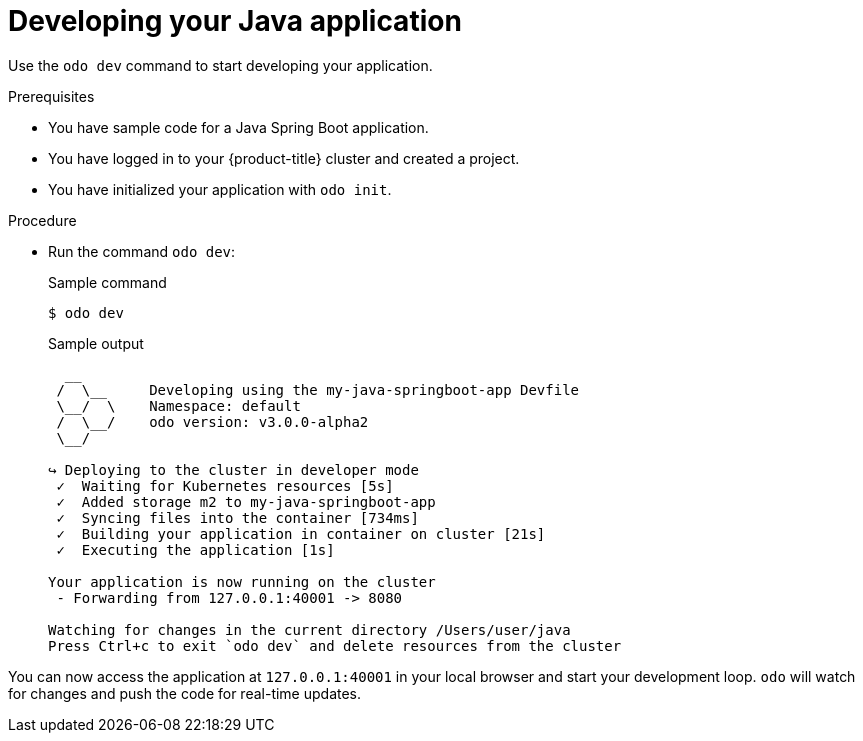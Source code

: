 // Module included in the following assemblies:
//
// * cli_reference/developer_cli_odo/getting-started-with-odo/odo-getting-started-java.adoc

:_content-type: Procedure
[id="odo-getting-started-dev-java_{context}"]

= Developing your Java application

Use the `odo dev` command to start developing your application.

.Prerequisites
* You have sample code for a Java Spring Boot application.
* You have logged in to your {product-title} cluster and created a project.
* You have initialized your application with `odo init`.

.Procedure
* Run the command `odo dev`:
+
.Sample command
[source, terminal]
----
$ odo dev
----
+
.Sample output
[source, terminal]
----
  __
 /  \__     Developing using the my-java-springboot-app Devfile
 \__/  \    Namespace: default
 /  \__/    odo version: v3.0.0-alpha2
 \__/

↪ Deploying to the cluster in developer mode
 ✓  Waiting for Kubernetes resources [5s]
 ✓  Added storage m2 to my-java-springboot-app
 ✓  Syncing files into the container [734ms]
 ✓  Building your application in container on cluster [21s]
 ✓  Executing the application [1s]

Your application is now running on the cluster
 - Forwarding from 127.0.0.1:40001 -> 8080

Watching for changes in the current directory /Users/user/java
Press Ctrl+c to exit `odo dev` and delete resources from the cluster
----

You can now access the application at `127.0.0.1:40001` in your local browser and start your development loop. `odo` will watch for changes and push the code for real-time updates.
